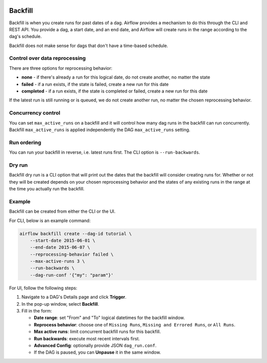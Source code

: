  .. Licensed to the Apache Software Foundation (ASF) under one
    or more contributor license agreements.  See the NOTICE file
    distributed with this work for additional information
    regarding copyright ownership.  The ASF licenses this file
    to you under the Apache License, Version 2.0 (the
    "License"); you may not use this file except in compliance
    with the License.  You may obtain a copy of the License at

 ..   http://www.apache.org/licenses/LICENSE-2.0

 .. Unless required by applicable law or agreed to in writing,
    software distributed under the License is distributed on an
    "AS IS" BASIS, WITHOUT WARRANTIES OR CONDITIONS OF ANY
    KIND, either express or implied.  See the License for the
    specific language governing permissions and limitations
    under the License.

Backfill
========

Backfill is when you create runs for past dates of a dag.  Airflow provides a mechanism
to do this through the CLI and REST API.  You provide a dag, a start date, and an end date,
and Airflow will create runs in the range according to the dag's schedule.

Backfill does not make sense for dags that don't have a time-based schedule.

Control over data reprocessing
------------------------------

There are three options for reprocessing behavior:

* **none** - if there's already a run for this logical date, do not create another, no matter the state
* **failed** - if a run exists, if the state is failed, create a new run for this date
* **completed** - if a run exists, if the state is completed or failed, create a new run for this date

If the latest run is still running or is queued, we do not create another run, no matter the chosen reprocessing behavior.

Concurrency control
-------------------

You can set ``max_active_runs`` on a backfill and it will control how many dag runs in
the backfill can run concurrently. Backfill ``max_active_runs`` is applied independently
the DAG ``max_active_runs`` setting.

Run ordering
------------

You can run your backfill in reverse, i.e. latest runs first.  The CLI option is ``--run-backwards``.

Dry run
-------

Backfill dry run is a CLI option that will print out the dates that the
backfill will consider creating runs for.  Whether or not they will be created
depends on your chosen reprocessing behavior and the states of any existing
runs in the range at the time you actually run the backfill.

Example
-------

Backfill can be created from either the CLI or the UI.

For CLI, below is an example command:

.. code-block:: bash

    airflow backfill create --dag-id tutorial \
        --start-date 2015-06-01 \
        --end-date 2015-06-07 \
        --reprocessing-behavior failed \
        --max-active-runs 3 \
        --run-backwards \
        --dag-run-conf '{"my": "param"}'

For UI, follow the following steps:

1. Navigate to a DAG's Details page and click **Trigger**.
2. In the pop-up window, select **Backfill**.
3. Fill in the form:

   - **Date range**: set "From" and "To" logical datetimes for the backfill window.
   - **Reprocess behavior**: choose one of ``Missing Runs``, ``Missing and Errored Runs``, or ``All Runs``.
   - **Max active runs**: limit concurrent backfill runs for this backfill.
   - **Run backwards**: execute most recent intervals first.
   - **Advanced Config**: optionally provide JSON ``dag_run.conf``.
   - If the DAG is paused, you can **Unpause** it in the same window.

.. image:: img/ui-light/backfill.png
   :alt: Backfill pop-up window (Light Mode)
